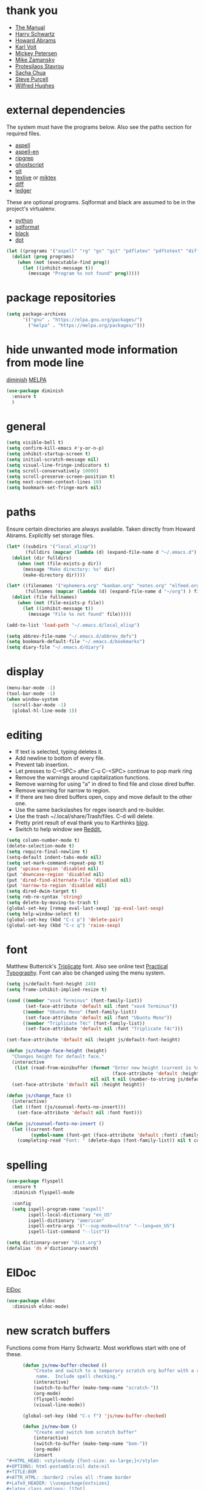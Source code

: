 * thank you

+ [[https://www.gnu.org/software/emacs/manual/][The Manual]]
+ [[https://github.com/hrs/dotfiles/blob/master/emacs/.emacs.d/configuration.org][Harry Schwartz]]
+ [[https://github.com/howardabrams/dot-files/blob/master/emacs.org][Howard Abrams]]
+ [[https://karl-voit.at/][Karl Voit]]
+ [[https://www.masteringemacs.org/][Mickey Petersen]]
+ [[https://github.com/zamansky/using-emacs/blob/master/myinit.org][Mike Zamansky]]
+ [[https://protesilaos.com/][Protesilaos Stavrou]]
+ [[https://sachachua.com/blog/][Sacha Chua]]
+ [[https://github.com/purcell][Steve Purcell]]
+ [[https://github.com/Wilfred/.emacs.d/blob/gh-pages/init.org][Wilfred Hughes]]

* external dependencies

The system must have the programs below.  Also see the paths section for required files.

+ [[http://aspell.net/][aspell]]
+ [[https://ftp.gnu.org/gnu/aspell/dict/en/][aspell-en]]
+ [[https://github.com/BurntSushi/ripgrep][ripgrep]]
+ [[https://www.ghostscript.com/][ghostscript]]
+ [[https://git-scm.com/][git]]
+ [[http://tug.org/texlive/][texlive]] or [[https://miktex.org/][miktex]]
+ [[https://www.gnu.org/software/diffutils/][diff]]
+ [[https://www.ledger-cli.org/][ledger]]

These are optional programs.  Sqlformat and black are assumed to be in the project's
virtualenv.

+ [[https://www.python.org/][python]]
+ [[https://github.com/andialbrecht/sqlparse][sqlformat]]
+ [[https://github.com/psf/black][black]]
+ [[https://graphviz.org/][dot]]

#+BEGIN_SRC emacs-lisp
  (let ((programs '("aspell" "rg" "gs" "git" "pdflatex" "pdftotext" "diff" "ledger" "dot")))
    (dolist (prog programs)
      (when (not (executable-find prog))
        (let ((inhibit-message t))
          (message "Program %s not found" prog)))))
#+END_SRC

* package repositories

#+BEGIN_SRC emacs-lisp
  (setq package-archives
        '(("gnu" . "https://elpa.gnu.org/packages/")
          ("melpa" . "https://melpa.org/packages/")))
#+END_SRC


* hide unwanted mode information from mode line

[[https://github.com/myrjola/diminish.el][diminish]] [[https://melpa.org/#/diminish][MELPA]]

#+BEGIN_SRC emacs-lisp
  (use-package diminish
    :ensure t
    )
#+END_SRC

* general

#+BEGIN_SRC emacs-lisp
  (setq visible-bell t)
  (setq confirm-kill-emacs #'y-or-n-p)
  (setq inhibit-startup-screen t)
  (setq initial-scratch-message nil)
  (setq visual-line-fringe-indicators t)
  (setq scroll-conservatively 10000)
  (setq scroll-preserve-screen-position t)
  (setq next-screen-context-lines 10)
  (setq bookmark-set-fringe-mark nil)
#+END_SRC

* paths

Ensure certain directories are always available.  Taken directly from Howard Abrams.
Explicitly set storage files.

#+BEGIN_SRC emacs-lisp
  (let* ((subdirs '("local_elisp"))
         (fulldirs (mapcar (lambda (d) (expand-file-name d "~/.emacs.d") ) subdirs)))
    (dolist (dir fulldirs)
      (when (not (file-exists-p dir))
        (message "Make directory: %s" dir)
        (make-directory dir))))

  (let* ((filenames '("ephemera.org" "kanban.org" "notes.org" "elfeed.org" "books.org"))
         (fullnames (mapcar (lambda (d) (expand-file-name d "~/org") ) filenames)))
    (dolist (file fullnames)
      (when (not (file-exists-p file))
        (let ((inhibit-message t))
          (message "File %s not found" file)))))

  (add-to-list 'load-path "~/.emacs.d/local_elisp")

  (setq abbrev-file-name "~/.emacs.d/abbrev_defs")
  (setq bookmark-default-file "~/.emacs.d/bookmarks")
  (setq diary-file "~/.emacs.d/diary")
#+END_SRC

* display

#+BEGIN_SRC emacs-lisp
  (menu-bar-mode -1)
  (tool-bar-mode -1)
  (when window-system
    (scroll-bar-mode -1)
    (global-hl-line-mode 1))
#+END_SRC

* editing

+ If text is selected, typing deletes it.
+ Add newline to bottom of every file.
+ Prevent tab insertion.
+ Let presses to C-<SPC> after C-u C-<SPC> continue to pop mark ring
+ Remove the warnings around capitalization functions.
+ Remove warning for using "a" in dired to find file and close dired buffer.
+ Remove warning for narrow to region.
+ If there are two dired buffers open, copy and move default to the other one.
+ Use the same backslashes for regex isearch and re-builder.
+ Use the trash ~/.local/share/Trash/files.  C-d will delete.
+ Pretty print result of eval thank you to Karthinks [[https://karthinks.com/software/an-elisp-editing-tip/][blog]].
+ Switch to help window see [[https://www.reddit.com/r/emacs/comments/ynr33i/comment/ivag10u/?utm_source=share&utm_medium=web2x&context=3][Reddit.]]

#+BEGIN_SRC emacs-lisp
  (setq column-number-mode t)
  (delete-selection-mode t)
  (setq require-final-newline t)
  (setq-default indent-tabs-mode nil)
  (setq set-mark-command-repeat-pop t)
  (put 'upcase-region 'disabled nil)
  (put 'downcase-region 'disabled nil)
  (put 'dired-find-alternate-file 'disabled nil)
  (put 'narrow-to-region 'disabled nil)
  (setq dired-dwim-target t)
  (setq reb-re-syntax 'string)
  (setq delete-by-moving-to-trash t)
  (global-set-key [remap eval-last-sexp] 'pp-eval-last-sexp)
  (setq help-window-select t)
  (global-set-key (kbd "C-c p") 'delete-pair)
  (global-set-key (kbd "C-c q") 'raise-sexp)

#+END_SRC

* font

Matthew Butterick's [[https://mbtype.com/fonts/triplicate/][Triplicate]] font.  Also see online text [[https://practicaltypography.com/][Practical Typography]].  Font can also be changed using the menu system.

#+BEGIN_SRC emacs-lisp
  (setq js/default-font-height 240)
  (setq frame-inhibit-implied-resize t)

  (cond ((member "xos4 Terminus" (font-family-list))
         (set-face-attribute 'default nil :font "xos4 Terminus"))
        ((member "Ubuntu Mono" (font-family-list))
         (set-face-attribute 'default nil :font "Ubuntu Mono"))
        ((member "Triplicate T4c" (font-family-list))
         (set-face-attribute 'default nil :font "Triplicate T4c")))

  (set-face-attribute 'default nil :height js/default-font-height)

  (defun js/change-face-height (height)
    "Changes height for default face."
    (interactive
     (list (read-from-minibuffer (format "Enter new height (current is %s) or press <RET> for default (%s): "
                                         (face-attribute 'default :height) js/default-font-height)
                                 nil nil t nil (number-to-string js/default-font-height))))
    (set-face-attribute 'default nil :height height))

  (defun js/change_face ()
    (interactive)
    (let ((font (js/counsel-fonts-no-insert)))
      (set-face-attribute 'default nil :font font)))

  (defun js/counsel-fonts-no-insert ()
    (let ((current-font
           (symbol-name (font-get (face-attribute 'default :font) :family))))
      (completing-read "Font: " (delete-dups (font-family-list)) nil t current-font)))
#+END_SRC

* spelling

#+BEGIN_SRC emacs-lisp
  (use-package flyspell
    :ensure t
    :diminish flyspell-mode

    :config
    (setq ispell-program-name "aspell"
          ispell-local-dictionary "en_US"
          ispell-dictionary "american"
          ispell-extra-args '("--sug-mode=ultra" "--lang=en_US")
          ispell-list-command "--list"))
#+END_SRC

#+BEGIN_SRC emacs-lisp
  (setq dictionary-server "dict.org")
  (defalias 'ds #'dictionary-search)
#+END_SRC

* ElDoc

[[https://www.emacswiki.org/emacs/ElDoc][ElDoc]]

#+BEGIN_SRC emacs-lisp
  (use-package eldoc
    :diminish eldoc-mode)
#+END_SRC

* new scratch buffers

Functions come from Harry Schwartz.  Most workflows start with one of these.

#+BEGIN_SRC emacs-lisp
        (defun js/new-buffer-checked ()
            "Create and switch to a temporary scratch org buffer with a random
             name.  Include spell checking."
            (interactive)
            (switch-to-buffer (make-temp-name "scratch-"))
            (org-mode)
            (flyspell-mode)
            (visual-line-mode))

        (global-set-key (kbd "C-c f") 'js/new-buffer-checked)

        (defun js/new-bom ()
            "Create and switch bom scratch buffer"
            (interactive)
            (switch-to-buffer (make-temp-name "bom-"))
            (org-mode)
            (insert
  "#+HTML_HEAD: <style>body {font-size: xx-large;}</style>
  ,#+OPTIONS: html-postamble:nil date:nil
  ,#+TITLE:BOM
  ,#+ATTR_HTML: :border2 :rules all :frame border
  ,#+LaTeX_HEADER: \\usepackage{extsizes}
  ,#+latex_class_options: [17pt]
  | /    | <>|<> |<>   |
  | ITEM | 0 | 1 | SUM |
  |------+---+---+-----|
  |      |   |   |   3 |
  ,#+TBLFM: $4=vsum($2..$3)"
      )
            (goto-char 294)
            (if (file-exists-p "c:/Users/justin/Dropbox/Documents/job files")
                (cd "c:/Users/justin/Dropbox/Documents/job files")
              (cd "~/org")))
#+END_SRC

#+BEGIN_SRC emacs-lisp
  (defun js/new-snippet ()
    "Create a scratch buffer for writing an ephemeral snippet."
    (interactive)
    (switch-to-buffer (make-temp-name "snippet-"))
    (lisp-interaction-mode)
    (insert
     ";; Hit <f6> after tag to run.

;; elements
;; any string in double quotes
;; (p \"Prompt: \" NAME) prompts and stores value.  Optionally inserts, use 'noinsert as the final argument
;; (s NAME) inserts value

;; more info M-x find-library tempo

(tempo-define-template \"jjt\"
                       '()        ; elements here
                       \"jjt\"
                       \"docstring\")

jjt


;; skeleton

(define-skeleton jj/s
  \"Generates a greeting.\"
  \"Name: \"
  \"Hello \"
  str)

(define-skeleton jj/s
  \"Generates a loud greeting.\"
  nil
  \"Hello \"
  '(setq v1 (skeleton-read \"Name: \"))
  (upcase v1))

(define-skeleton jj/s
  \"Asks a lot of questions.\"
  \"Q1: \"
  str
  \" --- \"
  (skeleton-read \"Q2: \")
  \" +++ \"
  (upcase (skeleton-read \"Q3: \")))


;; Repeating skeleton.  STR is the value of the first prompt.

(define-skeleton jj/s
  \"docstring\"
  \"\"
  (\"Prompt: \" str (skeleton-read \"Prompt: \") \\n))

(jj/s)

; use M-x global-set-key to set the key.  The tempo function will be tempo-template-<name>"))
#+END_SRC
* copy a date from the calendar into the kill ring

[[https://emacs.stackexchange.com/questions/41978/how-to-retrieve-the-date-under-the-cursor-in-emacs-calendar-as-the-format-day-mo][Stack Overflow]]

#+BEGIN_SRC emacs-lisp
  (defcustom calendar-copy-as-kill-format "%Y-%m-%d"
    "Format string for formatting calendar dates with `format-time-string'."
    :type 'string
    :group 'calendar)

  (defun calendar-copy-as-kill ()
    "Copy date at point as kill if region is not active.
  Delegate to `kill-ring-save' otherwise."
    (interactive)
    (if (use-region-p)
        (call-interactively #'kill-ring-save)
      (let ((date (calendar-cursor-to-date)))
        (when date
          (setq date (encode-time 0 0 0 (nth 1 date) (nth 0 date) (nth 2 date)))
          (kill-new (format-time-string calendar-copy-as-kill-format date))))))

  (defun my-calendar-mode-hook-fun ()
    "Let \[kill-ring-save] copy the date at point if region is not active."
    (local-set-key [remap kill-ring-save] #'calendar-copy-as-kill))

  (add-hook 'calendar-mode-hook #'my-calendar-mode-hook-fun)
#+END_SRC

* direct changes from customize into specific file

#+BEGIN_SRC emacs-lisp
  (setq custom-file (expand-file-name "custom.el" user-emacs-directory))
  (when (file-exists-p custom-file)
    (load custom-file))
#+END_SRC

* file backups

#+BEGIN_SRC emacs-lisp
  (setq backup-directory-alist
        '(("." . "~/emacs_backups")))
  (setq version-control t)
  (setq vc-make-backup-files t)
  (setq delete-old-versions t)
  (setq kept-old-versions 1)
  (setq kept-new-versions 5)
  (setq backup-by-copying t)
#+END_SRC

* various mode hooks

#+BEGIN_SRC emacs-lisp
  (add-hook 'today-visible-calendar-hook 'calendar-mark-today)

  (add-hook 'python-mode-hook
       (lambda ()
         (display-line-numbers-mode 1)
         (superword-mode 1)))

  (add-hook 'python-mode-hook
            (lambda ()
              (add-to-list 'write-file-functions 'delete-trailing-whitespace)))

  (add-hook 'dired-mode-hook
            (lambda ()
              (dired-hide-details-mode 1)))

  (add-hook 'eshell-mode-hook
            (lambda ()
              (display-line-numbers-mode 1)))

  (add-hook 'org-mode-hook
            (lambda ()
              (visual-line-mode 1)))

  (add-hook 'occur-hook
            (lambda ()
              (select-window (get-buffer-window "*Occur*"))))
#+END_SRC

* enable recent file tracking

[[https://www.masteringemacs.org/article/find-files-faster-recent-files-package][Mastering Emacs]]

#+BEGIN_SRC emacs-lisp
  (recentf-mode t)
  (setq recentf-max-saved-items 150)
#+END_SRC

#+BEGIN_SRC emacs-lisp
  (defun js/find-recent-file (selection)
      (interactive
       (list (completing-read "Find recent file: " recentf-list)))
      (find-file selection))
  (global-set-key (kbd "C-x C-r") #'recentf-open)
#+END_SRC


* org mode housekeeping

Inspired by Karl Voit's [[https://karl-voit.at/2014/08/10/bookmarks-with-orgmode/][post]], started using org mode for storing bookmarks.  Abrams also
discusses capture templates extensively.  His gentle introduction is  [[http://howardism.org/Technical/Emacs/capturing-intro.html][here]].

I don't want to confirm every time babel evaluates.

Lesson learned the hard way.  Again Karl Voit to the [[https://karl-voit.at/2014/08/20/org-losses-determining-post-commit/][rescue]].

#+BEGIN_SRC emacs-lisp

  (setq org-agenda-files (quote ("~/org/ephemera.org" "~/org/kanban.org" "~/org/notes.org" "~/org/habits.org" "~/org/warnings.org")))
  (setq org-export-with-toc nil)
  (setq org-html-postamble nil)
  (setq org-cycle-separator-lines 0)
  (setq org-refile-targets '((nil . (:maxlevel . 2))))
  (setq org-confirm-babel-evaluate nil)
  (setq org-agenda-span 'day)
  (setq org-cycle-emulate-tab 'white)
  (setq org-agenda-window-setup 'current-window)
  (setq org-return-follows-link t)
  (setq org-startup-folded t)
  (setq org-adapt-indentation nil)
  (setq org-blank-before-new-entry '((heading . nil) (plain-list-item . nil)))
  (setq org-use-speed-commands t)
  (setq org-catch-invisible-edits 'show-and-error)
  (setq org-ctrl-k-protect-subtree t)
  (setq org-todo-keywords
        '((sequence "TODO" "|" "DONE")
          (sequence "BLOCKED")))
  (setq org-publish-project-alist
        '(("keyboard"
           :base-directory "~/notes/"
           :exclude "org"
           :include ("keyboard.org")
           :publishing-function org-html-publish-to-html
           :publishing-directory "~/org/html")))

  (setq org-capture-templates
        (quote
         (("e" "TODO ephemera" entry
           (file "~/org/ephemera.org")
           "* TODO %?\nSCHEDULED: %t")
          ("b" "bookmark clipped link" entry
           (file "~/org/notes.org")
           "* [[%?]] \n:PROPERTIES:\n:CREATED: %U\n:END:\n"
           :empty-lines 1)
          ("f" "blood pressure" table-line
           (file "~/org/bp.org")
           "| %^{date}U | %^{sys} | %^{dia} | %^{pulse}")
          ("t" "TODO kanban/tasks" entry
           (file+headline "~/org/kanban.org" "tasks")
           "* TODO %?\nSCHEDULED: %t")
          ("u" "TODO ephemera/unfiled" entry
           (file+headline "~/org/ephemera.org" "unfiled")
           "* TODO %?")
          ("o" "TODO book" entry
           (file "~/org/books.org")
           (function js/build-book-template) :empty-lines 1))))

  (global-set-key (kbd "C-c c") 'org-capture)
  (global-set-key (kbd "C-c a") 'org-agenda-list)

  (org-babel-do-load-languages
   'org-babel-load-languages
   '((emacs-lisp . t)
     (python . t)
     (dot . t)))

  (define-key org-mode-map (kbd "C-c C-x C-s") nil)

  (add-to-list 'org-modules 'org-habit)
  (require 'org-habit)

  (add-to-list 'org-speed-commands
               '("S" . (org-insert-subheading '(4))))

  (defun js/org-export-ascii-to-kill ()
    "Exports current org buffer as ascii to kill ring."
    (interactive)
    (kill-new (org-export-as 'ascii)))

  (defun js/build-book-template ()
    (let ((title (capitalize (read-string "Title: ")))
          (author (capitalize (read-string "Author l,f: ")))
          (date-read (read-string "Date read: " (format-time-string "%F")))
          (rating (read-string "Rating 1-5: " "4")))
      (format "* %s\n  :PROPERTIES:\n  :AUTHOR: %s\n  :DATE_READ: %s\n  :RATING:   %s\n  :TITLE:    %s\n  :END:" title author date-read rating title)))

  (defun js/org-return (arg)
    "If ARG or not in a list behave normally, otherwise add a list item."
    (interactive "P")
    (if (and (org-in-item-p) (null arg))
        (org-insert-item)
      (org-return)))

  (define-key org-mode-map [remap org-return] #'js/org-return)

  (defun js/flush-all-blank-lines ()
    "Remove all lines containing only whitespace in a buffer."
    (interactive)
    (save-excursion
      (beginning-of-buffer)
      (flush-lines "^ *$")))

  (advice-add #'org-agenda-todo :after #'org-agenda-redo-all)

  (setq org-goto-interface 'outline-path-completion)
  (setq org-outline-path-complete-in-steps nil)
#+END_SRC
* org color link type
[[https://orgmode.org/worg/org-faq.html#org64ae339][Worg]]
#+BEGIN_SRC emacs-lisp
  (org-add-link-type
   "color"
   (lambda (path)
     (message (concat "color "
                      (progn (add-text-properties
                              0 (length path)
                              (list 'face `((t (:foreground ,path))))
                              path) path))))
   (lambda (path desc format)
     (cond
      ((eq format 'html)
       (format "<span style=\"color:%s;\">%s</span>" path desc))
      ((eq format 'latex)
       (format "{\\color{%s}%s}" path desc)))))
#+END_SRC
* expand region based on context

[[https://github.com/magnars/expand-region.el][expand-region]] [[https://melpa.org/#/expand-region][MELPA]]

#+BEGIN_SRC emacs-lisp
  (use-package expand-region
    :ensure t
    :bind ("C-=" . er/expand-region))
#+END_SRC


* editing helpers

[[https://github.com/bbatsov/crux][crux]] [[https://melpa.org/#/crux][MELPA]]

#+BEGIN_SRC emacs-lisp
  (use-package crux
    :ensure t
    :bind (("C-a" . crux-move-beginning-of-line)
           ("S-<return>" . crux-smart-open-line)
           ("C-c M-d" . crux-duplicate-and-comment-current-line-or-region)
           ("C-x 4 t" . crux-transpose-windows)
           ("C-c t" . crux-visit-term-buffer)))
#+END_SRC

#+BEGIN_SRC emacs-lisp
  (global-set-key (kbd "M-z") 'zap-up-to-char)
  (global-set-key (kbd "C-c <DEL>") 'kill-whole-line)
  (global-set-key (kbd "C-c d") #'duplicate-dwim)
  (defalias 'eb 'eval-buffer)
  (defalias 'cal 'calendar)
#+END_SRC

* testing packages

[[https://github.com/larstvei/Try][try]] [[https://melpa.org/#/try][MELPA]]

#+BEGIN_SRC emacs-lisp
  (use-package try
    :ensure t)
#+END_SRC

* disable mouse

[[https://github.com/purcell/disable-mouse/tree/541363bd6353b8b05375552bab884a6315ea545c][disable-mouse]] [[https://melpa.org/#/disable-mouse][MELPA]]

#+BEGIN_SRC emacs-lisp
  (use-package disable-mouse
    :ensure t
    :diminish disable-mouse-global-mode
    :config
    (global-disable-mouse-mode))
#+END_SRC

* ibuffer

Mike Zamansky [[https://github.com/zamansky/using-emacs/blob/master/myinit.org][init]] [[https://cestlaz-nikola.github.io/posts/using-emacs-34-ibuffer-emmet/#.W6evkrQpA5k][video]]

#+BEGIN_SRC emacs-lisp
  (global-set-key (kbd "C-x C-b") 'ibuffer)
  (setq ibuffer-saved-filter-groups
        (quote (("default"
                 ("dired" (mode . dired-mode))
                 ("org" (mode . org-mode))
                 ("python" (mode . python-mode))
                 ("elisp" (or (mode . emacs-lisp-mode)
                              (mode . lisp-interaction-mode)))
                 ("html" (mode . mhtml-mode))
                 ("css" (mode . css-mode))
                 ("javascript" (mode . js-mode))
                 ("exwm" (mode . exwm-mode))
                 ("eshell" (mode . eshell-mode))
                 ("magit" (or (mode . magit-status-mode)
                              (mode . magit-process-mode)
                              (mode . magit-diff-mode)))
                 ("help" (or (mode . helpful-mode)
                             (mode . Info-mode)
                             (mode . help-mode)))
                 ("message" (mode . message-mode))
                 ("sql" (or (mode . sql-mode)
                            (mode . sql-interactive-mode)))
                 ("rst" (mode . rst-mode))))))
  (add-hook 'ibuffer-mode-hook
            (lambda ()
              (ibuffer-auto-mode 1)
              (ibuffer-switch-to-saved-filter-groups "default")
              (define-key ibuffer-mode-map (kbd "(")
                'ibuffer-switch-format)))
  (setq ibuffer-show-empty-filter-groups nil)
  (setq ibuffer-formats '((mark modified read-only locked " "
                                (name 16 -1))
                          (mark modified read-only locked " "
                                (name 18 18 :left :elide)
                                " "
                                (size 9 -1 :right)
                                " "
                                (mode 16 16 :left :elide)
                                " " filename-and-process)))

#+END_SRC

* upcase table

#+BEGIN_SRC emacs-lisp
  (defun js/upcase-table ()
    "Makes all text in an org table upper case."
    (interactive)
    (when (org-at-table-p)
      (upcase-region (org-table-begin) (org-table-end))))
#+END_SRC

* mail

#+BEGIN_SRC emacs-lisp
  (use-package sendmail
    :commands
    (mail-send)
    :init
    (setq mailclient-place-body-on-clipboard-flag nil)
    (setq message-kill-buffer-query nil)
    (setq send-mail-function (quote mailclient-send-it))
    (setq message-required-headers (quote ((optional . References))))
    (setq message-auto-save-directory nil)
    (defun js/message-upcase-subject ()
    "Capitalize the subject of a mail message."
    (interactive)
    (save-excursion
      (beginning-of-buffer)
      (if (re-search-forward "^Subject:\\(.+\\)$" nil t 1)
          (upcase-region (match-beginning 1) (match-end 1)))))
    (defun js/mail-send-and-kill (arg)
      "Send a message and dispose of the buffer."
      (interactive "P")
      (when arg
          (js/message-upcase-subject))
      (set-visited-file-name nil t)
      (mail-send)
      (message-kill-buffer))
    (add-hook 'message-mode-hook
              (lambda ()
                (define-key message-mode-map (kbd "C-c s")
                  'js/mail-send-and-kill)))
    :hook
    ((message-mode . turn-on-orgtbl)
     (message-mode . turn-off-auto-fill)
     (message-mode . turn-on-flyspell)))
#+END_SRC

* recentf-ext

This [[https://twitter.com/xenodium/status/1082020496466690048][tweet]] from Alvaro Ramirez came right when I was thinking about how to quickly get to directories without using bookmarks.

[[https://github.com/rubikitch/recentf-ext/tree/450de5f8544ed6414e88d4924d7daa5caa55b7fe][recentf-ext]] [[https://melpa.org/#/recentf-ext][MELPA]]

#+BEGIN_SRC emacs-lisp
  (use-package recentf-ext
    :ensure t)
#+END_SRC

* make comma separated lists of tags

[[https://stackoverflow.com/questions/17922208/emacs-convert-items-on-separate-lines-to-a-comma-separated-list][Stack Overflow]]

#+BEGIN_SRC emacs-lisp
  (defun js/sort-comma (reverse beg end)
    "Take a list of tags one per line, capitalize them, sort them,
     then replace the line breaks with commas."
    (interactive "P\nr")
    (upcase-region beg end)
    (sort-lines reverse beg end)
    (save-excursion
      (save-restriction
        (narrow-to-region beg end)
        (end-of-buffer)
        (beginning-of-line)
        (insert "and ")
        (beginning-of-buffer)
        (while (search-forward "\n" nil t)
          (replace-match ", "))
        )))
#+END_SRC
* window movement
#+BEGIN_SRC emacs-lisp
  (windmove-default-keybindings)
  (setq windmove-wrap-around t)
  (global-set-key (kbd "<f16>") 'other-window)
#+END_SRC
* stripe region or table

#+BEGIN_SRC emacs-lisp
  (defvar js-hi '(:background "dim grey"))

  (defun js/stripe-region (start end)
    "Stripe alternate lines of region."
    (interactive "r")
    (save-excursion
      (goto-char start)
      (while (< (point) end)
        (let ((o (make-overlay (line-beginning-position) (line-end-position))))
          (overlay-put o 'js t)
          (overlay-put o 'face js-hi))
        (forward-line 2))))

  (defun js/stripe-table ()
    "Stripe alternate lines of org-table"
    (interactive)
    (when (org-at-table-p)
      (js/stripe-region (org-table-begin) (org-table-end))))

  (defun js/stripe-remove ()
    "Remove stripes."
    (interactive)
    (remove-overlays nil nil 'js t))
#+END_SRC

* pinned buffer minor mode

Wrapper for easily pinning a buffer to a window.  Found it [[https://github.com/carrete/.emacs.d/blob/master/lisp/setup-pinned-buffer-mode.el][here]].  Still working on window management in emacs.

#+BEGIN_SRC emacs-lisp
  (define-minor-mode pinned-buffer-mode
    "Pin the current buffer to the selected window."
    :lighter nil " P" nil
    (set-window-dedicated-p (selected-window) pinned-buffer-mode))

  (provide 'setup-pinned-buffer-mode)
#+END_SRC

* window management
This reddit [[https://www.reddit.com/r/emacs/comments/24zu2a/how_do_i_stop_emacs_from_taking_over_my_split/][thread]] was helpful.  Elisp [[https://www.gnu.org/software/emacs/manual/html_node/elisp/The-Zen-of-Buffer-Display.html#The-Zen-of-Buffer-Display][manual]] has details.
Another helpful reddit [[https://www.reddit.com/r/emacs/comments/cpdr6m/any_additional_docstutorials_on_displaybuffer_and/][thread]].  Mickey has provided another
great [[https://www.masteringemacs.org/article/demystifying-emacs-window-manager][how-to]].

#+BEGIN_SRC emacs-lisp
  (defun js/split-right-34 ()
    "Splits window right using three quarters of the available space."
    (interactive)
    (split-window-right (floor (* .75 (window-total-width)))))

  (defun js/split-below-34 ()
    "Splits window below using three quarters of the available space."
    (interactive)
    (split-window-below (floor (* .75 (window-total-height)))))

  (defun js/triple ()
    "Splits window into three panes with the middle taking 50%."
    (interactive)
    (delete-other-windows)
    (let ((width (floor (* .25 (frame-width)))))
      (split-window nil width "left" nil)
      (other-window 1)
      (split-window nil (* -1 width) "right" nil)))

  (setq switch-to-buffer-obey-display-actions t)

  (setq display-buffer-alist
        `((,(rx (| "*Ledger Report*"))
           (display-buffer-same-window))
          (,(rx (| "*Occur*" "*Pp Eval Output*" "*Python*"))
           (display-buffer-below-selected))
          (,(rx (| "*compilation*" "*deadgrep" "*info*" "*Help*" "*Apropos*"))
           (display-buffer-in-side-window)
           (side . right)
           (window-width . 80))))
#+END_SRC

* reformatter

[[https://github.com/purcell/reformatter.el][reformatter]] [[http://stable.melpa.org/#/reformatter][MELPA]]

Add a directory local to assign a value to commands.

#+BEGIN_SRC emacs-lisp
  (use-package reformatter
    :ensure t
    :config
    (defcustom black-command nil
      "Path to black executable")
    (reformatter-define black
      :program (if black-command
                   black-command
                 (concat default-directory "env/bin/black"))
      :args '("-"))
    (defcustom sqlformat-command "sqlformat"
      "Path to sqlformat executable")
    (reformatter-define sqlformat
      :program (if sqlformat-command
                   sqlformat-command
                 (concat default-directory "env/bin/sqlformat"))
      :args '("-r" "-k" "upper" "--wrap_after" "80" "-")))
#+END_SRC

* compilation

Found [[https://stackoverflow.com/questions/11043004/emacs-compile-buffer-auto-close][this]] Stack Overflow post regarding compilation-finish-functions.  Mickey Peterson has more information about compilation [[https://masteringemacs.org/article/compiling-running-scripts-emacs][here]].

#+BEGIN_SRC emacs-lisp
  (defun js/focus-compile-window (buffer msg)
    (select-window (get-buffer-window buffer)))

  (add-hook 'compilation-finish-functions 'js/focus-compile-window)

  (global-set-key (kbd "C-c r") 'recompile)
#+END_SRC

* calc

m m and Z P will clobber this with calc.el (like custom.el).

Thank you [[https://twitter.com/mickeynp/status/1559844040492851200?s=20&t=W4pFrIbRALcaO5IzFsEBhg][Mickey]] for the tip about dedicating the calc window.

#+BEGIN_SRC emacs-lisp
  (setq calc-display-trail nil)
  (setq calc-frac-format '("+/" nil))
  (setq calc-algebraic-mode t)
  (setq calc-make-windows-dedicated t)
  (setq calc-kill-line-numbering nil)

  (defun js/calc-copy-and-remove-plus (arg)
    "Copy the top of the calc stack to the kill ring.  Removes
  fraction plus signs.  If the prefix argument is given, copies ARG
  entries one per line."
    (interactive "P")
    (with-temp-buffer
      (calc-copy-to-buffer arg)
      (js/format-calc-fraction)))


  (defun js/quick-calc-remove-plus ()
    "Launch quick calc and copy result to kill ring without fraction
  plus signs."
    (interactive)
    (with-temp-buffer
      (quick-calc 4)
      (js/format-calc-fraction)))


  (defun js/format-calc-fraction ()
    "Removes fraction plus signs and leading zeros."
    (while (re-search-backward "+" nil t)
      (replace-match " "))
    (goto-char (point-min))
    (if (looking-at-p "0 ")
        (forward-char 2))
    (kill-region (point) (point-max)))

  (defun js/calc-eval (exp)
    "Takes an algebraic expression and returns it with the evaluation."
    (format "%s = %s" exp (calc-eval exp)))

  (global-set-key (kbd "C-c k") 'js/quick-calc-remove-plus)


  (put 'calc-define 'jsfns
       '(progn
          (defmath jsround (n)
            "Round N to the nearest 64th."
            (interactive 1 "jsr")
            (/ (round (* n 64)) 64))
          (define-key calc-mode-map "Ye" 'calc-jsround)
          (define-key calc-mode-map "Yw" 'js/calc-copy-and-remove-plus)
          (setq calc-Y-help-msgs
                (cons "E round to 64th, W copy clean" calc-Y-help-msgs))))

  (run-hooks 'calc-check-defines)
#+END_SRC

* theme

Protesilaos Stavrou has published his accessible [[https://gitlab.com/protesilaos/modus-themes][themes]] on MELPA.  They are on display in his Emacs [[https://www.youtube.com/channel/UC0uTPqBCFIpZxlz_Lv1tk_g][videos]].

#+BEGIN_SRC emacs-lisp
  (use-package modus-themes
    :ensure t
    :init
    (setq modus-themes-common-palette-overrides
          '((bg-mode-line-active bg-blue)
            (fg-mode-line-active fg-main)
            (border-mode-line-active blue-intense)
            (bg-region bg-magenta-intense)
            (fg-region fg-main)
            (bg-paren-expression bg-cyan-intense)
            (bg-paren-match bg-cyan-intense)))
    :config
    (load-theme 'modus-vivendi :no-confirm))
#+END_SRC

#+BEGIN_SRC emacs-lisp
  (use-package ef-themes
    :ensure t
    :init
    (setq ef-themes-to-toggle '(ef-day ef-cherie))
    (setq ef-themes-region '(intense))

    (defun js/ef-themes ()
    "Theme overrides."
    (ef-themes-with-colors
      (custom-set-faces
       `(org-block ((,c :background ,bg-main)))
       `(org-block-begin-line ((,c :background ,bg-main)))
       `(org-block-end-line ((,c :background ,bg-main))))))

    (add-hook 'ef-themes-post-load-hook #'js/ef-themes))
#+END_SRC

#+BEGIN_SRC emacs-lisp
  (defun js/disable-themes ()
    (interactive)
    (mapc #'disable-theme custom-enabled-themes))
#+END_SRC

* elfeed

[[https://github.com/skeeto/elfeed][elfeed]] [[https://melpa.org/#/elfeed][MELPA]]

#+BEGIN_SRC emacs-lisp
    (use-package elfeed
      :ensure t
      :config
      (defface blog-elfeed-entry
        '((t :foreground "#f77"))
        "Indicates a blog entry.")

      (push '(blog blog-elfeed-entry)
            elfeed-search-face-alist))
#+END_SRC

[[https://github.com/remyhonig/elfeed-org][elfeed-org]] [[https://melpa.org/#/elfeed-org][MELPA]]

#+BEGIN_SRC emacs-lisp
  (use-package elfeed-org
    :ensure t
    :config
    (elfeed-org)
    (setq rmh-elfeed-org-files (list "~/org/elfeed.org")))
#+END_SRC

* stop emacs from exiting with a clock running
#+BEGIN_SRC emacs-lisp
  (add-hook 'kill-emacs-query-functions
            (lambda ()
              (if (and (fboundp 'org-clocking-p)
                       (org-clocking-p))
                  (progn (message "clocked-in")
                         nil)
                t)))
#+END_SRC

* build a SQL IN clause from lines of text
#+BEGIN_SRC emacs-lisp
    (defun js/build-in-clause ()
      "Creates a SQL IN clause from each line in a buffer and adds it to kill ring."
      (beginning-of-buffer)
      (while (re-search-forward "^\\(.+\\)$" nil t)
        (replace-match "'\\1'," nil nil))
      (delete-backward-char 1)
      (insert ")")
      (beginning-of-buffer)
      (insert "IN\n(")
      (end-of-buffer)
      (copy-region-as-kill (point-min) (point-max)))

    (defun js/in-clause-builder (beg end)
      "Creates a SQL IN clause from the active region one item per line and adds the IN clause
  to the kill ring.  If there is no active region, the entire buffer is used."
      (interactive "r")
      (if (use-region-p)
          (progn
            (copy-region-as-kill beg end)
            (with-temp-buffer
              (yank)
              (js/build-in-clause)))
        (js/build-in-clause)))
#+END_SRC

* winner mode
#+BEGIN_SRC emacs-lisp
(winner-mode)
#+END_SRC

* GPG

EPG tells gpg agent pinentry is loopback, gpg-agent returns responsibility
for passphrase back to EPG.  EPG prompts at the minibuffer.

#+BEGIN_SRC emacs-lisp
(setq epg-pinentry-mode 'loopback)
#+END_SRC

* sql

Using the [[https://github.com/sebasmonia/sqlcmdline][sqlcmdline]] package to connect to SQL.  The regexp add to the sql-product-alist is not required in Emacs 27.
Updated default rows variable inside sqlcmdline to 0 and added :t :c less verbose tables and cols functions there also.

#+BEGIN_SRC emacs-lisp
  (with-eval-after-load 'sql
    (plist-put (alist-get 'ms sql-product-alist) :prompt-cont-regexp "^[0-9]*>")
    (setq sql-ms-options nil)
    (setq sql-ms-program "sqlc")

    (add-hook 'sql-interactive-mode-hook
              (lambda ()
                (setq truncate-lines t))))
#+END_SRC

* optional local packages

Thank you to [[https://github.com/purcell/emacs.d/blob/master/lisp/init-elpa.el][Steve Purcell]] for maybe-require function.

#+BEGIN_SRC emacs-lisp
  (defun maybe-require (feature)
    "Try to install PACKAGE, and return non-nil if successful.
  In the event of failure, return nil and print a warning message."
    (condition-case err
        (require feature)
      (error
       (let ((inhibit-message t))
         (message "Couldn't install optional feature `%s': %S" feature err))
       nil)))

  (maybe-require 'minicad)
#+END_SRC

* web searches from emacs
#+BEGIN_SRC emacs-lisp
  (defconst js/query-file "~/.emacs.d/web_q"
    "File to store queries.")

  (defvar js/query-history ()
    "Current list of queries.")

  (defun js/query-write()
    "Write history list to disk.  Will create file if it doesn't exist."
    (with-temp-buffer
      (insert "\n(")
      (dolist (i js/query-history) (pp i (current-buffer)))
      (insert ")")
      (write-region nil nil js/query-file)))

  (add-hook 'kill-emacs-hook 'js/query-write)

  (defun js/query-read ()
    "Read history list from disk."
    (with-temp-buffer
      (insert-file-contents js/query-file)
      (goto-char (point-min))
      (setq js/query-history (read (current-buffer)))))

  (when (file-exists-p js/query-file)
    (js/query-read))

  (defun js/web-search (arg)
    "Start a web search.  If ARG use default browser.  Otherwise use eww."
    (interactive "P")
    (let* ((query (completing-read "Query> " js/query-history))
           (url (url-encode-url (format "https://duckduckgo.com/?q=%s" query))))
      (add-to-list 'js/query-history (downcase query))
      (if arg
          (browse-url url)
        (eww-browse-url url))))
#+END_SRC

* dumb-jump
[[https://github.com/jacktasia/dumb-jump][web]] [[https://melpa.org/#/dumb-jump][MELPA]]

#+BEGIN_SRC emacs-lisp
  (use-package dumb-jump
    :ensure t
    :config
    (add-hook 'xref-backend-functions #'dumb-jump-xref-activate))
#+END_SRC

* deadgrep
[[https://github.com/Wilfred/deadgrep][web]] [[https://melpa.org/#/deadgrep][MELPA]]

#+BEGIN_SRC emacs-lisp
  (use-package deadgrep
    :ensure t)
#+END_SRC

* training helpers

[[https://en.wikipedia.org/wiki/One-repetition_maximum][Wikipedia: One-repetition maximum]]

#+BEGIN_SRC emacs-lisp
  (defvar barbell-bar-weight 20
    "Weight in kilograms of barbell.")
  (defvar barbell-plate-inventory '(25 20 15 10 5 2.5 1)
    "Inventory of plates in kilograms.  Assumes plates as pairs.")

  (defun barbell--load (load)
    "Generate a list of plates from the given LOAD."
    (let ((load (- load barbell-bar-weight))
          (available (sort barbell-plate-inventory '>))
          (result))
      (if (= 0
             (dolist (current available load)
               (when (>= load (* 2 current))
                 (setq load (- load (* 2 current)))
                 (setq result (cons current result)))))
          (reverse result)
        (user-error "%s" "Impossible load"))))


  (defun barbell-load (load-string)
    "Convert LOAD-STRING to the representation of the plates on the bar."
    (interactive (let ((number-at-point (thing-at-point 'number)))
                   (list (read-string "Load: "
                                      (when number-at-point
                                        (number-to-string number-at-point))))))
    (let* ((load (string-to-number load-string))
           (result (barbell--load load)))
      (message (format "%s kg (%d lbs) %s" load (* 2.2 load)
                       (if result
                           (seq-reduce (lambda (x y)
                                         (format "%s--%s" x y))
                                       result "")
                         "--")))))

  (defun barbell-compute-1RM (weight reps)
    "Compute the one rep maximum for WEIGHT and REPS using the Epley formula."
    (interactive "nWeight: \nnReps: ")
    (message "%s" (+ (* weight reps 0.0333) weight)))

  (defun barbell-reps-to-1RM (target weight)
    (interactive "nTarget: \nnWeight: ")
    (message "%s" (ceiling (/ (- (1+ target) weight) (* 0.0333 weight)))))
#+END_SRC

* git interface

[[https://github.com/magit/magit][magit]] [[https://melpa.org/#/magit][MELPA]]

#+BEGIN_SRC emacs-lisp
  (use-package magit
    :ensure t)
#+END_SRC

* ledger

[[https://github.com/ledger/ledger-mode][ledger-mode]] [[https://melpa.org/#/ledger-mode][MELPA]]

#+BEGIN_SRC emacs-lisp
  (use-package ledger-mode
    :ensure t
    :config
    (add-hook 'ledger-mode-hook
              (lambda ()
                (setq-local tab-always-indent 'complete)
                (setq-local completion-cycle-threshold t)
                (setq-local ledger-complete-in-steps t)))
    (setq ledger-default-date-format ledger-iso-date-format))
#+END_SRC

* hippie expand

Xah Lee has a [[http://xahlee.info/linux/linux_xmodmap_tutorial.html][tutorial]] on using the higher function keys in Linux.  More information can be found on the [[https://wiki.archlinux.org/index.php/Xmodmap][Arch Wiki]].

#+BEGIN_SRC emacs-lisp
  (global-set-key (kbd "<f17>") 'hippie-expand)
#+END_SRC

* package lint

[[https://github.com/purcell/package-lint][package-lint]] [[https://melpa.org/#/package-lint][MELPA]]

#+BEGIN_SRC emacs-lisp
  (use-package package-lint
    :ensure t)
#+END_SRC

* launch work setup

Run ispell last

#+BEGIN_SRC emacs-lisp
    (defun js/scroll-to-bottom (&optional e)
      (let ((this-scroll-margin
             (min (max 0 scroll-margin)
                  (truncate (/ (window-body-height) 4.0)))))
        (recenter (- -1 this-scroll-margin) t)))

    (defun js/go-to-work ()
      (interactive)
      (desktop-read)
      (modus-themes-toggle)
      (eshell)
      (calc)
      (sql-connect "engineering")
      (sql-connect "customer_service")
      (maybe-require 'js-email)
      (require 'org-agenda)
      (add-to-list 'org-agenda-custom-commands
                   '("x" "Agenda grouped by priority"
                     ((agenda ""
                              ((org-agenda-skip-function
                                '(org-agenda-skip-entry-if 'notregexp "\\[#A]"))
                               (org-agenda-overriding-header "Daily")))
                      (agenda ""
                              ((org-agenda-skip-function
                                '(org-agenda-skip-entry-if 'notregexp "\\[#B]"))
                               (org-agenda-overriding-header "Weekly")))
                      (agenda ""
                              ((org-agenda-skip-function
                                '(org-agenda-skip-entry-if 'notregexp "\\[#C]"))
                               (org-agenda-overriding-header "Quarterly")))
                      (agenda ""
                              ((org-agenda-skip-function
                                '(org-agenda-skip-entry-if 'regexp "\\[#A]\\|\\[#B]\\|\\[#C]"))))
                      (todo "BLOCKED" ((org-agenda-overriding-header "Blocked"))))))
      (add-to-list 'org-agenda-custom-commands
                   '("y" "notes TODO" todo "TODO"
                      ((org-agenda-files '("~/org/notes.org"))
                       (org-agenda-overriding-header "Notes TODO"))))
      (add-to-list 'org-agenda-custom-commands
               '("q" "lean" tags
                 "TODO=\"DONE\"&CLOSED>\"<-14d>\"-exclude|TODO=\"TODO\"&SCHEDULED>\"<-10y>\"-exclude"
                 ((org-agenda-files '("~/org/notes.org"))
                  (org-agenda-sorting-strategy '(todo-state-down scheduled-up))
                  (org-agenda-prefix-format "%i            "))))
      (global-set-key (kbd "C-c a") (lambda () (interactive) (org-agenda "" "x")))
      (advice-add 'org-agenda-redo-all :after #'js/scroll-to-bottom)
      (setq org-latex-packages-alist '("\\usepackage{kpfonts}"
                                       "\\usepackage{parskip}"
                                       "\\usepackage[left=1in]{geometry}"
                                       "\\hypersetup{colorlinks}"))
      (global-set-key (kbd "<f7>") #'js/insert-book-week)
      (ispell))

  (defvar js/coding-p nil)
  (defun js/toggle-coding ()
    (interactive)
    (if (not js/coding-p)
        (progn
          (setq js/coding-p t)
          (js/change-face-height 180)
          (if (member "Iosevka Fixed" (font-family-list))
           (set-face-attribute 'default nil :font "Iosevka Fixed")))
      (js/change-face-height js/default-font-height))
    (calc)
    (ispell))

    (defun js/desktop-to-job ()
      (interactive)
      (let ((full-job (get-register ?j)))
        (unless (null full-job)
          (let* ((job-number (car (split-string full-job "[.]")))
                 (job-folder (expand-file-name job-number "c:/Users/justin/Dropbox/Documents/job files")))
            (when (file-exists-p job-folder)
              (delete-other-windows)
              (split-window-below)
              (find-file "c:/Users/justin/Desktop")
              (find-file-other-window job-folder)
              (other-window 1))))))
#+END_SRC

* permanently delete from dired

#+BEGIN_SRC emacs-lisp
  (defun js-dired-do-destroy (ARG)
      "Permanently delete all marked (or next ARG) files."
      (interactive "P")
      (let ((trash delete-by-moving-to-trash))
        (setq delete-by-moving-to-trash nil)
        (dired-do-delete ARG)
        (setq delete-by-moving-to-trash trash)))

  (add-hook 'dired-mode-hook
            (lambda ()(define-key dired-mode-map (kbd "C-d")
                        'js-dired-do-destroy)))
#+END_SRC

* outline navigation

#+BEGIN_SRC emacs-lisp
  (defun js/outline ()
    "Dispatch `org-goto' or `imenu'."
    (interactive)
    (if (equal major-mode 'org-mode)
        (org-goto)
      (imenu (imenu-choose-buffer-index))))
  (global-set-key (kbd "C-c j") 'js/outline)
#+END_SRC

#+BEGIN_SRC emacs-lisp
  (defun js/outline-toggle-children ()
    "Show or hide the current subtree depending on its current state."
    (interactive)
    (save-excursion
      (outline-back-to-heading)
      (if (not (outline-invisible-p (line-end-position)))
          (outline-hide-subtree)
        (outline-show-subtree))))

  (defun js/outline-cycle-buffer (&optional level)
    "Cycle visibility state of the body lines of the whole buffer.

  This cycles the visibility of all the subheadings and bodies of all
  the heading lines in the buffer.  It cycles them between `hide all',
  and `show all'.

  `Hide all' means hide all the buffer's subheadings and their bodies.
  `Show all' means show all the buffer's subheadings and their bodies.

  With a prefix argument, show headings up to that LEVEL."
    (interactive (list (when current-prefix-arg
                         (prefix-numeric-value current-prefix-arg))))
    (let (top-level)
      (save-excursion
        (goto-char (point-min))
        (while (not (or (eq top-level 1) (eobp)))
          (when-let ((level (and (outline-on-heading-p t)
                                 (funcall outline-level))))
            (when (< level (or top-level most-positive-fixnum))
              (setq top-level (max level 1))))
          (outline-next-heading)))
      (cond
       (level
        (outline-hide-sublevels level)
        (setq outline--cycle-buffer-state 'all-heading)
        (message "All headings up to level %s" level))
       ((and (eq outline--cycle-buffer-state 'show-all)
             top-level)
        (outline-hide-sublevels top-level)
        (setq outline--cycle-buffer-state 'top-level)
        (message "Top level headings"))
       (t
        (outline-show-all)
        (setq outline--cycle-buffer-state 'show-all)
        (message "Show all")))))

  (define-key outline-minor-mode-map (kbd "<f7>") #'js/outline-toggle-children)
  (define-key outline-minor-mode-map (kbd "<f8>") #'js/outline-cycle-buffer)
#+END_SRC

* graphviz

[[https://graphviz.org/][Graphviz]]

[[https://github.com/ppareit/graphviz-dot-mode][web]] [[https://melpa.org/#/graphviz-dot-mode][MELPA]]

#+BEGIN_SRC emacs-lisp
  (use-package graphviz-dot-mode
    :ensure t
    :config
    (setq graphviz-dot-indent-width 4))
#+END_SRC
* dired auto-revert
Found a solution [[https://gist.github.com/samwhitlock/c4f0dd94a7c38c922c390c95ad249583\]\]][here.]]  Relevant Emacs [[https://www.gnu.org/software/emacs/manual/html_node/emacs/Non_002dFile-Buffers.html][manual]] and Stack Overflow [[https://emacs.stackexchange.com/questions/29228/how-to-stop-dired-printing-reverting-buffer][post.]]
#+BEGIN_SRC emacs-lisp
(defun quiet-auto-revert ()
  "A hook to run for buffers you want to revert automatically and silently"
  (auto-revert-mode 1)
  (setq-local auto-revert-verbose nil))

(add-hook 'dired-mode-hook #'quiet-auto-revert t nil)
#+END_SRC
* superword-mode
#+BEGIN_SRC emacs-lisp
  (use-package subword
    :diminish superword-mode)
#+END_SRC
* expansions
#+BEGIN_SRC emacs-lisp
  (defun js/list-expansions ()
    "List all tempos, skeletons, and active abbrevs."
    (interactive)
    (pop-to-buffer "*Expansions*")
    (setq buffer-read-only nil)
    (erase-buffer)

    (insert "(tempos)\n\n")
    (dolist (tag tempo-tags)
      (let ((trigger (car tag))
            (doc (documentation (cdr tag))))
        (insert (format "%s=    %s\n" trigger doc))))
    (insert "\n\n")

    (insert "(skeletons)\n\n")
    (dolist (tag js/skeletons)
      (let ((trigger (car tag))
            (doc (cdr tag)))
        (insert (format "%s=    %s\n" trigger doc))))
    (insert "\n\n")

    ;; lifted from prepare-abbrev-list-buffer in abbrev.el
    (dolist (table abbrev-table-name-list)
      (unless (abbrev-table-empty-p (symbol-value table))
        (insert-abbrev-table-description table t)))

    (goto-char (point-min))
    (while (re-search-forward "[0123456789]* \"\"\\s-*" nil t)
      (replace-match "=    " nil nil))
    (align-regexp (point-min) (point-max) "\\(\\s-*\\)=")
    (special-mode))

  (defvar js/skeletons nil
    "An association list of skeleton names and docstrings.")

  (defun js/add-skeleton-to-table (command documentation &rest skeleton)
    "Add skeleton to table when define-skeleton is called."
    (add-to-list 'js/skeletons (cons (symbol-name command) documentation)))

  (advice-add #'define-skeleton :before #'js/add-skeleton-to-table)
#+END_SRC
* skeletons
#+BEGIN_SRC emacs-lisp
  (defvar js/insert-book-week-date nil
    "Last used date for insert book_week.")

  (defvar js/insert-book-week-month nil
    "Last used month for insert book_week.")

  (define-skeleton js/insert-book-week
    "Insert book_week row."
    nil
    "Insert into book_weeks (job, release, book, week_friday, expected_ship_month) values ('"
    '(setq v1 (split-string (skeleton-read "JOB> ") "[.]"))
    (upcase (car v1))
    "', '"
    (upcase (cadr v1))
    "', '"
    (upcase (caddr v1))
    "', '"
    '(setq v2 (skeleton-read "Friday> " js/insert-book-week-date))
    '(setq js/insert-book-week-date v2)
    v2
    "', '"
    '(setq v2 (skeleton-read "Month> " js/insert-book-week-month))
    '(setq js/insert-book-week-month v2)
    v2
    "');;")

#+END_SRC
* tempo
#+BEGIN_SRC emacs-lisp
  (require 'tempo)
  (setq tempo-interactive t)
  (global-set-key (kbd "<f6>") #'tempo-complete-tag)
#+END_SRC
** new source block
#+BEGIN_SRC emacs-lisp
  (tempo-define-template "jjE"
                         '("#+BEGIN_SRC "
                           (completing-read "Language: " '(emacs-lisp python shell))
                           p
                           n
                           "#+END_SRC")
                         "jjE"
                         "Adds a source block in org mode.")

  (define-abbrev org-mode-abbrev-table "jjE" "" 'tempo-template-jjE :system t)
#+END_SRC
** html boilerplate
Inspiration and ideas from [[https://protesilaos.com/emacs/modus-themes-colors][modus-themes]], [[http://bettermotherfuckingwebsite.com/][this]] website, and [[https://brutalist-web.design/][this]] website.

#+NAME: chunk-1
#+BEGIN_EXAMPLE
  <!DOCTYPE html>
  <html lang="en-US">
    <head>
      <meta charset="utf-8">
      <meta name="viewport" content="width=device-width, initial-scale=1">
      <title>
#+END_EXAMPLE

#+NAME: chunk-2
#+BEGIN_EXAMPLE
  </title>
      <style>
        ,* {
            box-sizing: border-box;
            margin: 0px;
            padding: 0px;
        }
      </style>
      <style>
        body {
            margin: 40px auto;
            max-width: 650px;
            line-height: 1.6;
            font-size: 18px;
            background-color: #ffffff;
            color: #000000;
            padding: 0 10px
        }
        h1, h2, h3 {
            line-height: 1.2
        }
      </style>
    </head>
    <body>
#+END_EXAMPLE

#+NAME: chunk-3
#+BEGIN_EXAMPLE
      <script>

      </script>
    </body>
  </html>
#+END_EXAMPLE

#+BEGIN_SRC emacs-lisp :var chunk-1=chunk-1 chunk-2=chunk-2 chunk-3=chunk-3
  (tempo-define-template "jjhtml"
                         `(,chunk-1 (p "Title: ") ,chunk-2 p ,chunk-3)
                         "jjhtml"
                         "Starts a new html file.")
#+END_SRC
** jinja
#+BEGIN_SRC emacs-lisp
  (tempo-define-template "jjjfor"
                         '("{% for "
                           (p "Variable: ")
                           " in "
                           (p "Container: ")
                           " %}"
                           n
                           p
                           n
                           "{% endfor %}")
                         "jjjfor"
                         "Jinja for loop")

  (tempo-define-template "jjjife"
                         '("{% if "
                           (p "Test: ")
                           " %}"
                           n
                           p
                           n
                           "{% else %}"
                           n
                           "{% endif %}")
                         "jjjife"
                         "Jinja if else")

  (tempo-define-template "jjjif"
                         '("{% if "
                           (p "Test: ")
                           " %}"
                           n
                           p
                           n
                           "{% endif %}")
                         "jjjif"
                         "Jinja if")

  (tempo-define-template "jjjv"
                         '("{{ "
                           (p "Variable: ")
                           " }}")
                         "jjjv"
                         "Jinja variable")

#+END_SRC
* ediff
#+BEGIN_SRC emacs-lisp
  (setq ediff-split-window-function 'split-window-horizontally)
  (setq ediff-window-setup-function 'ediff-setup-windows-plain)
#+END_SRC
* python
#+BEGIN_SRC emacs-lisp
  (setq python-shell-interpreter "python")
#+END_SRC
* scanner
#+BEGIN_SRC emacs-lisp
  (defun js/scan ()
    "Run shell script to mount drive, move images, and open dired."
    (interactive)
    (shell-command-to-string "scanner.sh")
    (message "convert * filename.pdf")
    (dired "~/scans"))
#+END_SRC
* display time in mode line
#+BEGIN_SRC emacs-lisp
  (setq display-time-day-and-date t)
  (setq display-time-default-load-average nil)
  (display-time-mode 1)
#+END_SRC
* auto commit of org mode files
See this [[https://superuser.com/a/132409][SO]] answer.  Use [[file:org-dir-locals.el][this]] .dir-locals.el file in the target directory.
#+BEGIN_SRC emacs-lisp
  (defun js/commit-on-save ()
    (shell-command-to-string "git commit -am \"auto commit\""))
#+END_SRC
* abbrev
#+BEGIN_SRC emacs-lisp
  (use-package abbrev
    :init
    (setq-default abbrev-mode 1)
    :diminish abbrev-mode)
#+END_SRC
* denote

[[https://protesilaos.com/emacs/denote][Denote]] [[https://elpa.gnu.org/packages/denote.html][ELPA]]

#+BEGIN_SRC emacs-lisp
  (use-package denote
    :if (>= emacs-major-version 28)
    :ensure t
    :config
    (setq denote-directory (expand-file-name "~/org/denotes/"))
    (setq denote-allow-multi-word-keywords nil)
    (setq denote-dired-directories (list denote-directory))
    (add-hook 'dired-mode-hook #'denote-dired-mode-in-directories))
#+END_SRC
* mount disk
#+BEGIN_SRC emacs-lisp
  (defun js/mount-ledger ()
    (interactive)
    (let ((pass (read-passwd "Decrypt> ")))
      (shell-command-to-string (format "echo %s | mount_ledger.sh" pass))))

  (defun js/umount-ledger ()
    (interactive)
    (shell-command-to-string "umount_ledger.sh"))
#+END_SRC
* repeat mode
Thanks to Karthinks [[https://karthinks.com/software/it-bears-repeating/][blog]].
#+BEGIN_SRC emacs-lisp
  (repeat-mode 1)
#+END_SRC
* eshell prompt
#+BEGIN_SRC emacs-lisp
  (defun js/eshell-prompt ()
    (let* ((first (car (eshell-get-path)))
           (venv (if (string= first "./env/bin/")
                     (propertize "(env)" 'face '(:foreground "violet"))
                   "")))
      (concat venv
              " "
              (abbreviate-file-name (eshell/pwd))
              (if (= (user-uid) 0) " # " " $ "))))

  (setq eshell-prompt-function 'js/eshell-prompt)

#+END_SRC
* minibuffer completion
Prompted by [[https://www.masteringemacs.org/article/understanding-minibuffer-completion][Mickey]], now enjoying the default completion system.
#+BEGIN_SRC emacs-lisp
  (setq completion-styles '(basic partial-completion emacs22 substring))
  (setq completion-cycle-threshold 3)
  (setq completions-detailed t)
  (setq read-buffer-completion-ignore-case t)
  (setq read-file-name-completion-ignore-case t)
  (setq confirm-nonexistent-file-or-buffer t)
#+END_SRC
* paren managment
#+BEGIN_SRC emacs-lisp
  (defun js/inhibit-quote ()
    (setq-local electric-pair-inhibit-predicate
                `(lambda (c)
                   (if (char-equal c ?\")
                       t
                     (,electric-pair-inhibit-predicate c)))))

  (defun js/inhibit-quote-message-mode ()
    (setq-local electric-pair-pairs nil))

  (electric-pair-mode 1)
  (show-paren-mode 1)
  (setq show-paren-style 'mixed)
  (setq show-paren-context-when-offscreen t)
  (add-hook 'org-mode-hook #'js/inhibit-quote)
  (add-hook 'message-mode-hook #'js/inhibit-quote-message-mode)
#+END_SRC
* benchmark
See [[https://www.emacswiki.org/emacs/EmacsLispBenchmark][EmacsWiki]].
#+BEGIN_SRC emacs-lisp
  (defun js/benchmark ()
    "Run a sorting benchmark for basic comparisons."
    (interactive)
    (let ((result (car (benchmark-run 512
                         (sort (number-sequence 1 2048) #'<)))))
      (message (format "Elapsed time: %fs" result))))
#+END_SRC
* python-up-list
#+BEGIN_SRC emacs-lisp
  (defun js/python-backward-up-list (&optional arg)
    "Move backward out of one level of parentheses, strings, or blocks.
  With ARG, do this that many times.
  A negative argument means move forward but still to a less deep spot."
    (interactive "^p")
    (let ((context (python-syntax-context-type)))
      (if (memq context '(string comment))
          (backward-up-list arg t t)
        (python-nav-backward-up-list arg))))

  (define-key python-mode-map [remap backward-up-list] #'js/python-backward-up-list)
#+END_SRC
* movie database
#+BEGIN_SRC emacs-lisp
    (defun js/movie (url)
      "Adds a Wikipedia URL to the database and displays the database.
    An empty URL only displays the database."
      (interactive "sURL: ")
      (let* ((exe (concat "cd ~/Dropbox/progs/movie-db; "
                          "~/Dropbox/progs/movie-db/env/bin/python -m movie_db "))
             (add-result (if (not (string= url ""))
                             (shell-command-to-string
                              (concat exe "add " (shell-quote-argument url)))
                           "")))
        (pop-to-buffer "*Movies*")
        (setq buffer-read-only nil)
        (erase-buffer)
        (if (string= add-result "")
            (insert
             (shell-command-to-string
              (concat exe "view")))
          (insert add-result))
        (special-mode)
        (goto-address-mode 1)))
#+END_SRC
* goto address mode
#+BEGIN_SRC emacs-lisp
  (setq goto-address-highlight-keymap
        (let ((m (make-sparse-keymap)))
          (define-key m (kbd "C-c C-o") #'goto-address-at-point)
          (define-key m (kbd "<mouse-2>") #'goto-address-at-point)
          (define-key m (kbd "C-c RET") #'goto-address-at-point)
          m))
#+END_SRC
* backward mark sexp
#+BEGIN_SRC emacs-lisp
  (defun js/negate-raw-prefix (arg)
    "Negate raw prefix ARG."

    ;; (= (prefix-numeric-value 43) (- (prefix-numeric-value (js/negate-raw-prefix 43))))
    ;; (= (prefix-numeric-value '-) (- (prefix-numeric-value (js/negate-raw-prefix '-))))
    ;; (= (prefix-numeric-value '(4)) (- (prefix-numeric-value (js/negate-raw-prefix '(4)))))
    ;; (= (prefix-numeric-value nil) (- (prefix-numeric-value (js/negate-raw-prefix nil))))

    (cond ((integerp arg) (- arg))
          ((eq arg '-) nil)
          ((consp arg) (- (car arg)))
          (t '-)))


  (defun js/backward-mark-sexp (&optional arg allow-extend)
    "Apply `mark-sexp' with negated ARG."
    (interactive "P\np")
    (mark-sexp (js/negate-raw-prefix arg)
               allow-extend))

  (global-set-key (kbd "C-M-;") #'js/backward-mark-sexp)
#+END_SRC
* dired rename
[[https://sachachua.com/blog/2023/10/emacsconf-backstage-file-prefixes/][Sacha Chua]]
[[https://www.emacs.dyerdwelling.family/emacs/20231013153639-emacs--more-flexible-duplicate-thing-function/][James Dyer]]
[[https://stackoverflow.com/questions/384284/how-do-i-rename-an-open-file-in-emacs][stack overflow]]
#+BEGIN_SRC emacs-lisp
  (defun js/dired-rename--rename (filename)
    "Rename FILENAME using format iso_job_project.ext."
    (let* ((file (file-name-base filename))
           (dir (file-name-directory filename))
           (ext (or (file-name-extension filename) ""))
           (today (format-time-string "%Y-%m-%d"))
           (job (or (get-register ?J) ""))
           (job-or-project (read-string (format "Project (%s): " job) nil nil job))
           (job-text (if (not (string-empty-p job-or-project)) (concat job-or-project "_") ""))
           (date (read-string (format "Date (%s): " today) nil nil today))
           (comment (read-string (format "Comment (%s): " file) nil nil file))
           (new-filename (concat dir date "_" job-text comment "." ext)))
      (rename-file filename new-filename 1)
      (message "File renamed to %s" new-filename)))


  (defun js/dired-rename-job-file()
    "Rename marked files in dired."
    (interactive)
    (mapcar #'js/dired-rename--rename (dired-get-marked-files))
    (revert-buffer))
#+END_SRC
